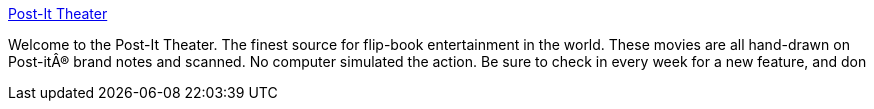 :jbake-type: post
:jbake-status: published
:jbake-title: Post-It Theater
:jbake-tags: web,fun,comics,animated,_mois_mars,_année_2005
:jbake-date: 2005-03-31
:jbake-depth: ../
:jbake-uri: shaarli/1112269202000.adoc
:jbake-source: https://nicolas-delsaux.hd.free.fr/Shaarli?searchterm=http%3A%2F%2Fwww.bigempire.com%2Fpostittheater%2F&searchtags=web+fun+comics+animated+_mois_mars+_ann%C3%A9e_2005
:jbake-style: shaarli

http://www.bigempire.com/postittheater/[Post-It Theater]

Welcome to the Post-It Theater. The finest source for flip-book entertainment in the world. These movies are all hand-drawn on Post-itÂ® brand notes and scanned. No computer simulated the action. Be sure to check in every week for a new feature, and don
